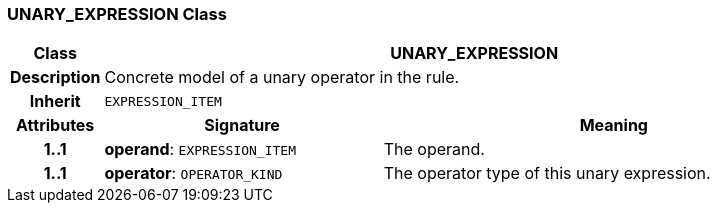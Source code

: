 === UNARY_EXPRESSION Class

[cols="^1,3,5"]
|===
h|*Class*
2+^h|*UNARY_EXPRESSION*

h|*Description*
2+a|Concrete model of a unary operator in the rule.

h|*Inherit*
2+|`EXPRESSION_ITEM`

h|*Attributes*
^h|*Signature*
^h|*Meaning*

h|*1..1*
|*operand*: `EXPRESSION_ITEM`
a|The operand.

h|*1..1*
|*operator*: `OPERATOR_KIND`
a|The operator type of this unary expression.
|===
